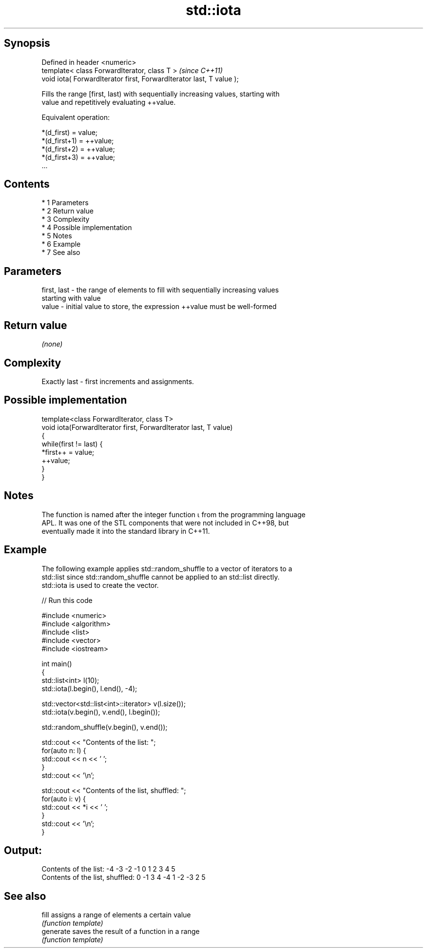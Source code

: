 .TH std::iota 3 "Apr 19 2014" "1.0.0" "C++ Standard Libary"
.SH Synopsis
   Defined in header <numeric>
   template< class ForwardIterator, class T >                          \fI(since C++11)\fP
   void iota( ForwardIterator first, ForwardIterator last, T value );

   Fills the range [first, last) with sequentially increasing values, starting with
   value and repetitively evaluating ++value.

   Equivalent operation:

 *(d_first)   = value;
 *(d_first+1) = ++value;
 *(d_first+2) = ++value;
 *(d_first+3) = ++value;
 ...

.SH Contents

     * 1 Parameters
     * 2 Return value
     * 3 Complexity
     * 4 Possible implementation
     * 5 Notes
     * 6 Example
     * 7 See also

.SH Parameters

   first, last - the range of elements to fill with sequentially increasing values
                 starting with value
   value       - initial value to store, the expression ++value must be well-formed

.SH Return value

   \fI(none)\fP

.SH Complexity

   Exactly last - first increments and assignments.

.SH Possible implementation

   template<class ForwardIterator, class T>
   void iota(ForwardIterator first, ForwardIterator last, T value)
   {
       while(first != last) {
           *first++ = value;
           ++value;
       }
   }

.SH Notes

   The function is named after the integer function ⍳ from the programming language
   APL. It was one of the STL components that were not included in C++98, but
   eventually made it into the standard library in C++11.

.SH Example

   The following example applies std::random_shuffle to a vector of iterators to a
   std::list since std::random_shuffle cannot be applied to an std::list directly.
   std::iota is used to create the vector.

   
// Run this code

 #include <numeric>
 #include <algorithm>
 #include <list>
 #include <vector>
 #include <iostream>

 int main()
 {
     std::list<int> l(10);
     std::iota(l.begin(), l.end(), -4);

     std::vector<std::list<int>::iterator> v(l.size());
     std::iota(v.begin(), v.end(), l.begin());

     std::random_shuffle(v.begin(), v.end());

     std::cout << "Contents of the list: ";
     for(auto n: l) {
         std::cout << n << ' ';
     }
     std::cout << '\\n';

     std::cout << "Contents of the list, shuffled: ";
     for(auto i: v) {
         std::cout << *i << ' ';
     }
     std::cout << '\\n';
 }

.SH Output:

 Contents of the list: -4 -3 -2 -1 0 1 2 3 4 5
 Contents of the list, shuffled: 0 -1 3 4 -4 1 -2 -3 2 5

.SH See also

   fill     assigns a range of elements a certain value
            \fI(function template)\fP
   generate saves the result of a function in a range
            \fI(function template)\fP
